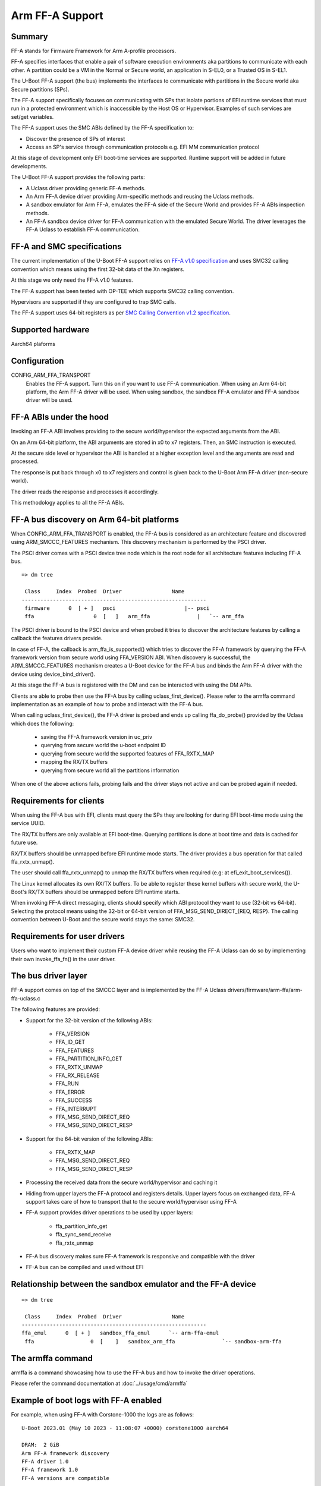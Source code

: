 .. SPDX-License-Identifier: GPL-2.0+

Arm FF-A Support
================

Summary
-------

FF-A stands for Firmware Framework for Arm A-profile processors.

FF-A specifies interfaces that enable a pair of software execution environments aka partitions to
communicate with each other. A partition could be a VM in the Normal or Secure world, an
application in S-EL0, or a Trusted OS in S-EL1.

The U-Boot FF-A support (the bus) implements the interfaces to communicate
with partitions in the Secure world aka Secure partitions (SPs).

The FF-A support specifically focuses on communicating with SPs that
isolate portions of EFI runtime services that must run in a protected
environment which is inaccessible by the Host OS or Hypervisor.
Examples of such services are set/get variables.

The FF-A support uses the SMC ABIs defined by the FF-A specification to:

- Discover the presence of SPs of interest
- Access an SP's service through communication protocols
  e.g. EFI MM communication protocol

At this stage of development only EFI boot-time services are supported.
Runtime support will be added in future developments.

The U-Boot FF-A support provides the following parts:

- A Uclass driver providing generic FF-A methods.
- An Arm FF-A device driver providing Arm-specific methods and reusing the Uclass methods.
- A sandbox emulator for Arm FF-A, emulates the FF-A side of the Secure World and provides
  FF-A ABIs inspection methods.
- An FF-A sandbox device driver for FF-A communication with the emulated Secure World.
  The driver leverages the FF-A Uclass to establish FF-A communication.

FF-A and SMC specifications
-------------------------------------------

The current implementation of the U-Boot FF-A support relies on
`FF-A v1.0 specification`_ and uses SMC32 calling convention which
means using the first 32-bit data of the Xn registers.

At this stage we only need the FF-A v1.0 features.

The FF-A support has been tested with OP-TEE which supports SMC32 calling
convention.

Hypervisors are supported if they are configured to trap SMC calls.

The FF-A support uses 64-bit registers as per `SMC Calling Convention v1.2 specification`_.

Supported hardware
--------------------------------

Aarch64 plaforms

Configuration
----------------------

CONFIG_ARM_FFA_TRANSPORT
    Enables the FF-A support. Turn this on if you want to use FF-A
    communication.
    When using an Arm 64-bit platform, the Arm FF-A driver will be used.
    When using sandbox, the sandbox FF-A emulator and FF-A sandbox driver will be used.

FF-A ABIs under the hood
---------------------------------------

Invoking an FF-A ABI involves providing to the secure world/hypervisor the
expected arguments from the ABI.

On an Arm 64-bit platform, the ABI arguments are stored in x0 to x7 registers.
Then, an SMC instruction is executed.

At the secure side level or hypervisor the ABI is handled at a higher exception
level and the arguments are read and processed.

The response is put back through x0 to x7 registers and control is given back
to the U-Boot Arm FF-A driver (non-secure world).

The driver reads the response and processes it accordingly.

This methodology applies to all the FF-A ABIs.

FF-A bus discovery on Arm 64-bit platforms
---------------------------------------------

When CONFIG_ARM_FFA_TRANSPORT is enabled, the FF-A bus is considered as
an architecture feature and discovered using ARM_SMCCC_FEATURES mechanism.
This discovery mechanism is performed by the PSCI driver.

The PSCI driver comes with a PSCI device tree node which is the root node for all
architecture features including FF-A bus.

::

   => dm tree

    Class     Index  Probed  Driver                Name
   -----------------------------------------------------------
    firmware      0  [ + ]   psci                      |-- psci
    ffa                   0  [   ]   arm_ffa               |   `-- arm_ffa

The PSCI driver is bound to the PSCI device and when probed it tries to discover
the architecture features by calling a callback the features drivers provide.

In case of FF-A, the callback is arm_ffa_is_supported() which tries to discover the
FF-A framework by querying the FF-A framework version from secure world using
FFA_VERSION ABI. When discovery is successful, the ARM_SMCCC_FEATURES
mechanism creates a U-Boot device for the FF-A bus and binds the Arm FF-A driver
with the device using device_bind_driver().

At this stage the FF-A bus is registered with the DM and can be interacted with using
the DM APIs.

Clients are able to probe then use the FF-A bus by calling uclass_first_device().
Please refer to the armffa command implementation as an example of how to probe
and interact with the FF-A bus.

When calling uclass_first_device(), the FF-A driver is probed and ends up calling
ffa_do_probe() provided by the Uclass which does the following:

    - saving the FF-A framework version in uc_priv
    - querying from secure world the u-boot endpoint ID
    - querying from secure world the supported features of FFA_RXTX_MAP
    - mapping the RX/TX buffers
    - querying from secure world all the partitions information

When one of the above actions fails, probing fails and the driver stays not active
and can be probed again if needed.

Requirements for clients
-------------------------------------

When using the FF-A bus with EFI, clients must query the SPs they are looking for
during EFI boot-time mode using the service UUID.

The RX/TX buffers are only available at EFI boot-time. Querying partitions is
done at boot time and data is cached for future use.

RX/TX buffers should be unmapped before EFI runtime mode starts.
The driver provides a bus operation for that called ffa_rxtx_unmap().

The user should call ffa_rxtx_unmap() to unmap the RX/TX buffers when required
(e.g: at efi_exit_boot_services()).

The Linux kernel allocates its own RX/TX buffers. To be able to register these kernel buffers
with secure world, the U-Boot's RX/TX buffers should be unmapped before EFI runtime starts.

When invoking FF-A direct messaging, clients should specify which ABI protocol
they want to use (32-bit vs 64-bit). Selecting the protocol means using
the 32-bit or 64-bit version of FFA_MSG_SEND_DIRECT_{REQ, RESP}.
The calling convention between U-Boot and the secure world stays the same: SMC32.

Requirements for user drivers
-------------------------------------

Users who want to implement their custom FF-A device driver while reusing the FF-A Uclass can do so
by implementing their own invoke_ffa_fn() in the user driver.

The bus driver layer
------------------------------

FF-A support comes on top of the SMCCC layer and is implemented by the FF-A Uclass drivers/firmware/arm-ffa/arm-ffa-uclass.c

The following features are provided:

- Support for the 32-bit version of the following ABIs:

    - FFA_VERSION
    - FFA_ID_GET
    - FFA_FEATURES
    - FFA_PARTITION_INFO_GET
    - FFA_RXTX_UNMAP
    - FFA_RX_RELEASE
    - FFA_RUN
    - FFA_ERROR
    - FFA_SUCCESS
    - FFA_INTERRUPT
    - FFA_MSG_SEND_DIRECT_REQ
    - FFA_MSG_SEND_DIRECT_RESP

- Support for the 64-bit version of the following ABIs:

    - FFA_RXTX_MAP
    - FFA_MSG_SEND_DIRECT_REQ
    - FFA_MSG_SEND_DIRECT_RESP

- Processing the received data from the secure world/hypervisor and caching it

- Hiding from upper layers the FF-A protocol and registers details. Upper
  layers focus on exchanged data, FF-A support takes care of how to transport
  that to the secure world/hypervisor using FF-A

- FF-A support provides driver operations to be used by upper layers:

    - ffa_partition_info_get
    - ffa_sync_send_receive
    - ffa_rxtx_unmap

- FF-A bus discovery makes sure FF-A framework is responsive and compatible
  with the driver

- FF-A bus can be compiled and used without EFI

Relationship between the sandbox emulator and the FF-A device
---------------------------------------------------------------

::

   => dm tree

    Class     Index  Probed  Driver                Name
   -----------------------------------------------------------
   ffa_emul      0  [ + ]   sandbox_ffa_emul      `-- arm-ffa-emul
    ffa                  0  [    ]   sandbox_arm_ffa               `-- sandbox-arm-ffa

The armffa command
-----------------------------------

armffa is a command showcasing how to use the FF-A bus and how to invoke the driver operations.

Please refer the command documentation at :doc:`../usage/cmd/armffa`

Example of boot logs with FF-A enabled
--------------------------------------

For example, when using FF-A with Corstone-1000 the logs are as follows:

::

   U-Boot 2023.01 (May 10 2023 - 11:08:07 +0000) corstone1000 aarch64

   DRAM:  2 GiB
   Arm FF-A framework discovery
   FF-A driver 1.0
   FF-A framework 1.0
   FF-A versions are compatible
   ...
   FF-A driver 1.0
   FF-A framework 1.0
   FF-A versions are compatible
   EFI: MM partition ID 0x8003
   ...
   EFI stub: Booting Linux Kernel...
   ...
   Linux version 6.1.9-yocto-standard (oe-user@oe-host) (aarch64-poky-linux-musl-gcc (GCC) 12.2.0, GNU ld (GNU Binutils) 2.40.202301193
   Machine model: ARM Corstone1000 FPGA MPS3 board

Contributors
------------
   * Abdellatif El Khlifi <abdellatif.elkhlifi@arm.com>

.. _`FF-A v1.0 specification`: https://documentation-service.arm.com/static/5fb7e8a6ca04df4095c1d65e
.. _`SMC Calling Convention v1.2 specification`: https://documentation-service.arm.com/static/5f8edaeff86e16515cdbe4c6
